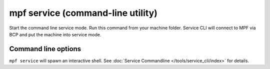 mpf service (command-line utility)
==================================

Start the command line service mode. Run this command from your machine folder.
Service CLI will connect to MPF via BCP and put the machine into service mode.

Command line options
--------------------

``mpf service`` will spawn an interactive shell.
See :doc:`Service Commandline </tools/service_cli/index>` for details.


